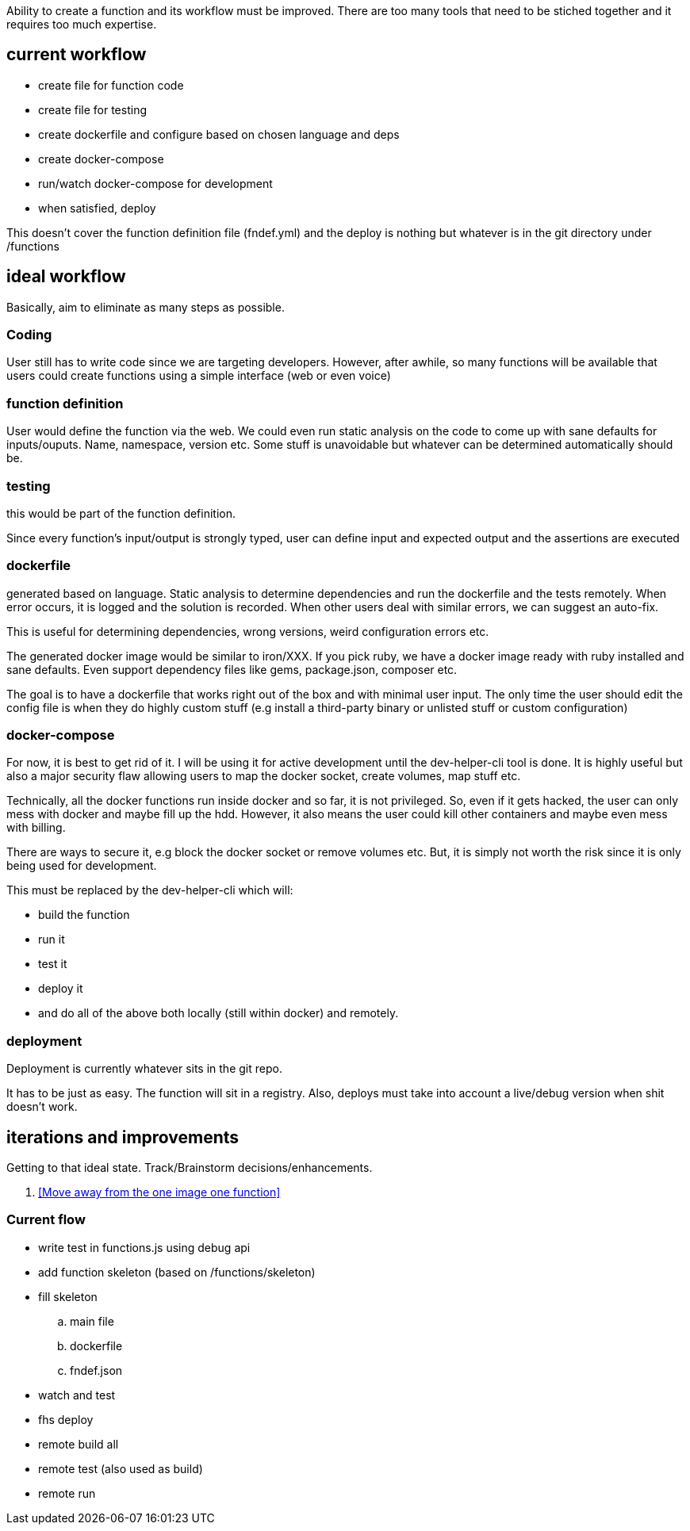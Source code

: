 

Ability to create a function and its workflow must be improved. There are too many tools that need to be stiched together and it requires too much expertise. 


## current workflow

- create file for function code
- create file for testing
- create dockerfile and configure based on chosen language and deps
- create docker-compose
- run/watch docker-compose for development
- when satisfied, deploy

This doesn't cover the function definition file (fndef.yml) and the deploy is nothing but whatever is in the git directory under /functions


## ideal workflow

Basically, aim to eliminate as many steps as possible. 

### Coding 

User still has to write code since we are targeting developers. However, after awhile, so many functions will be available that users could create functions using a simple interface (web or even voice)


### function definition

User would define the function via the web. We could even run static analysis on the code to come up with sane defaults for inputs/ouputs.
Name, namespace, version etc. Some stuff is unavoidable but whatever can be determined automatically should be. 

### testing

this would be part of the function definition.

Since every function's input/output is strongly typed, user can define input and expected output and the assertions are executed


### dockerfile

generated based on language. Static analysis to determine dependencies and run the dockerfile and the tests remotely. 
When error occurs, it is logged and the solution is recorded. 
When other users deal with similar errors, we can suggest an auto-fix. 

This is useful for determining dependencies, wrong versions, weird configuration errors etc. 

The generated docker image would be similar to iron/XXX. If you pick ruby, we have a docker image ready with ruby installed and sane defaults. 
Even support dependency files like gems, package.json, composer etc.


The goal is to have a dockerfile that works right out of the box and with minimal user input. The only time the user should edit the config file is when they do highly custom stuff (e.g install a third-party binary or unlisted stuff or custom configuration)

### docker-compose

For now, it is best to get rid of it. 
I will be using it for active development until the dev-helper-cli tool is done. 
It is highly useful but also a major security flaw allowing users to map the docker socket, create volumes, map stuff etc. 

Technically, all the docker functions run inside docker and so far, it is not privileged. So, even if it gets hacked, the user can only mess with docker and maybe fill up the hdd. 
However, it also means the user could kill other containers and maybe even mess with billing. 

There are ways to secure it, e.g block the docker socket or remove volumes etc. But, it is simply not worth the risk since it is only being used for development.

This must be replaced by the dev-helper-cli which will:

- build the function 
- run it
- test it
- deploy it
- and do all of the above both locally (still within docker) and remotely. 

### deployment

Deployment is currently whatever sits in the git repo. 

It has to be just as easy. The function will sit in a registry. 
Also, deploys must take into account a live/debug version when shit doesn't work.


## iterations and improvements

Getting to that ideal state. Track/Brainstorm decisions/enhancements. 


. <<Move away from the one image one function>>

### Current flow

- write test in functions.js using debug api
- add function skeleton (based on /functions/skeleton)
- fill skeleton 
.. main file
.. dockerfile
.. fndef.json
- watch and test
- fhs deploy
- remote build all
- remote test (also used as build)
- remote run




